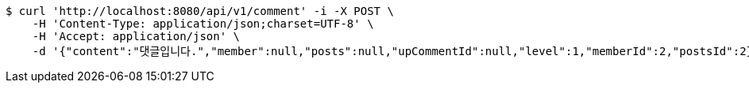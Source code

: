 [source,bash]
----
$ curl 'http://localhost:8080/api/v1/comment' -i -X POST \
    -H 'Content-Type: application/json;charset=UTF-8' \
    -H 'Accept: application/json' \
    -d '{"content":"댓글입니다.","member":null,"posts":null,"upCommentId":null,"level":1,"memberId":2,"postsId":2}'
----